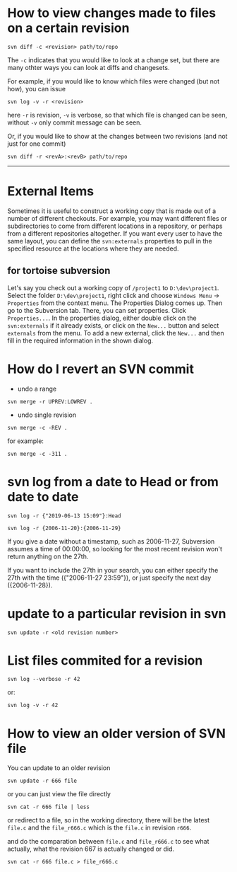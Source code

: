 * How to view changes made to files on a certain revision
#+BEGIN_SRC shell
svn diff -c <revision> path/to/repo
#+END_SRC

The =-c= indicates that you would like to look at a change set, but there
are many othter ways you can look at diffs and changesets.

For example, if you would like to know which files were changed (but not how),
you can issue

#+BEGIN_SRC shell
svn log -v -r <revision>
#+END_SRC

here =-r= is revision, =-v= is verbose, so that which file is changed 
can be seen, without =-v= only commit message can be seen.

Or, if you would like to show at the changes between two revisions (and not just for one commit)
#+BEGIN_SRC shell
svn diff -r <revA>:<revB> path/to/repo
#+END_SRC

-----

* External Items
Sometimes it is useful to construct a working copy that is made out
of a number of different checkouts. For example, you may want different files
or subdirectories to come from different locations in a repository, or
perhaps from a different repositories altogether. If you
want every user to have the same layout, you can define the =svn:externals=
properties to pull in the specified resource at the locations where they are
needed.

** for tortoise subversion
Let's say you check out a working copy of =/project1= to =D:\dev\project1=. 
Select the folder =D:\dev\project1=, right click and choose
=Windows Menu= -> =Properties= from the context menu. 
The Properties Dialog comes up. 
Then go to the Subversion tab. There, you can set properties. 
Click =Properties...=. In the properties dialog, 
either double click on the =svn:externals= if it already exists, 
or click on the =New...= button and select =externals= from the menu.
To add a new external, click the =New...= and then fill in the required 
information in the shown dialog.
* How do I revert an SVN commit
- undo a range
#+BEGIN_SRC shell
svn merge -r UPREV:LOWREV .
#+END_SRC

- undo single revision
#+BEGIN_SRC shell
svn merge -c -REV .
#+END_SRC

for example:
#+BEGIN_SRC shell
svn merge -c -311 .
#+END_SRC


* svn log from a date to Head or from date to date
#+BEGIN_SRC shell
svn log -r {"2019-06-13 15:09"}:Head
#+END_SRC


#+BEGIN_SRC shell
svn log -r {2006-11-20}:{2006-11-29}
#+END_SRC


If you give a date without a timestamp, such as 2006-11-27, Subversion
assumes a time of 00:00:00, so looking for the most recent revision won't
return anything on the 27th.


If you want to include the 27th in your search, you can either specify the
27th with the time ({"2006-11-27 23:59"}), or just specify the next day
({2006-11-28}).

* update to a particular revision in svn
#+BEGIN_SRC shell
svn update -r <old revision number>
#+END_SRC
* List files commited for a revision
#+BEGIN_SRC shell
svn log --verbose -r 42
#+END_SRC

or:

#+BEGIN_SRC shell
svn log -v -r 42
#+END_SRC

* How to view an older version of SVN file
You can update to an older revision
#+BEGIN_SRC shell
svn update -r 666 file
#+END_SRC

or you can just view the file directly
#+BEGIN_SRC shell
svn cat -r 666 file | less
#+END_SRC

or redirect to a file, so in the working directory, there will be 
the latest ~file.c~ and the ~file_r666.c~ which is the ~file.c~ in revision ~r666~.

and do the comparation between =file.c= and =file_r666.c= to see what actually, 
what the revision 667 is actually changed or did.

#+BEGIN_SRC shell
svn cat -r 666 file.c > file_r666.c
#+END_SRC

